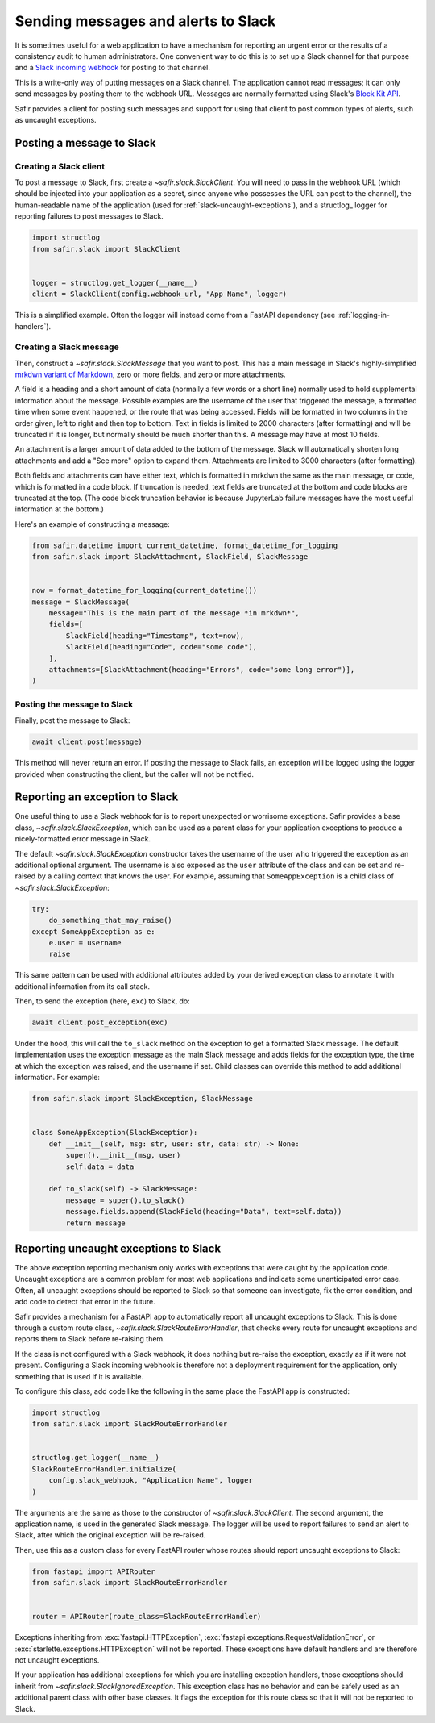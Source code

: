 ####################################
Sending messages and alerts to Slack
####################################

It is sometimes useful for a web application to have a mechanism for reporting an urgent error or the results of a consistency audit to human administrators.
One convenient way to do this is to set up a Slack channel for that purpose and a `Slack incoming webhook <https://api.slack.com/messaging/webhooks>`__ for posting to that channel.

This is a write-only way of putting messages on a Slack channel.
The application cannot read messages; it can only send messages by posting them to the webhook URL.
Messages are normally formatted using Slack's `Block Kit API <https://api.slack.com/block-kit>`__.

Safir provides a client for posting such messages and support for using that client to post common types of alerts, such as uncaught exceptions.

Posting a message to Slack
==========================

Creating a Slack client
-----------------------

To post a message to Slack, first create a `~safir.slack.SlackClient`.
You will need to pass in the webhook URL (which should be injected into your application as a secret, since anyone who possesses the URL can post to the channel), the human-readable name of the application (used for :ref:`slack-uncaught-exceptions`), and a structlog_ logger for reporting failures to post messages to Slack.

.. code-block:: python

   import structlog
   from safir.slack import SlackClient


   logger = structlog.get_logger(__name__)
   client = SlackClient(config.webhook_url, "App Name", logger)

This is a simplified example.
Often the logger will instead come from a FastAPI dependency (see :ref:`logging-in-handlers`).

Creating a Slack message
------------------------

Then, construct a `~safir.slack.SlackMessage` that you want to post.
This has a main message in Slack's highly-simplified `mrkdwn variant of Markdown <https://api.slack.com/reference/surfaces/formatting>`__, zero or more fields, and zero or more attachments.

A field is a heading and a short amount of data (normally a few words or a short line) normally used to hold supplemental information about the message.
Possible examples are the username of the user that triggered the message, a formatted time when some event happened, or the route that was being accessed.
Fields will be formatted in two columns in the order given, left to right and then top to bottom.
Text in fields is limited to 2000 characters (after formatting) and will be truncated if it is longer, but normally should be much shorter than this.
A message may have at most 10 fields.

An attachment is a larger amount of data added to the bottom of the message.
Slack will automatically shorten long attachments and add a "See more" option to expand them.
Attachments are limited to 3000 characters (after formatting).

Both fields and attachments can have either text, which is formatted in mrkdwn the same as the main message, or code, which is formatted in a code block.
If truncation is needed, text fields are truncated at the bottom and code blocks are truncated at the top.
(The code block truncation behavior is because JupyterLab failure messages have the most useful information at the bottom.)

Here's an example of constructing a message:

.. code-block:: python

   from safir.datetime import current_datetime, format_datetime_for_logging
   from safir.slack import SlackAttachment, SlackField, SlackMessage


   now = format_datetime_for_logging(current_datetime())
   message = SlackMessage(
       message="This is the main part of the message *in mrkdwn*",
       fields=[
           SlackField(heading="Timestamp", text=now),
           SlackField(heading="Code", code="some code"),
       ],
       attachments=[SlackAttachment(heading="Errors", code="some long error")],
   )

Posting the message to Slack
----------------------------

Finally, post the message to Slack:

.. code-block:: python

   await client.post(message)

This method will never return an error.
If posting the message to Slack fails, an exception will be logged using the logger provided when constructing the client, but the caller will not be notified.

Reporting an exception to Slack
===============================

One useful thing to use a Slack webhook for is to report unexpected or worrisome exceptions.
Safir provides a base class, `~safir.slack.SlackException`, which can be used as a parent class for your application exceptions to produce a nicely-formatted error message in Slack.

The default `~safir.slack.SlackException` constructor takes the username of the user who triggered the exception as an additional optional argument.
The username is also exposed as the ``user`` attribute of the class and can be set and re-raised by a calling context that knows the user.
For example, assuming that ``SomeAppException`` is a child class of `~safir.slack.SlackException`:

.. code-block:: python

   try:
       do_something_that_may_raise()
   except SomeAppException as e:
       e.user = username
       raise

This same pattern can be used with additional attributes added by your derived exception class to annotate it with additional information from its call stack.

Then, to send the exception (here, ``exc``) to Slack, do:

.. code-block:: python

   await client.post_exception(exc)

Under the hood, this will call the ``to_slack`` method on the exception to get a formatted Slack message.
The default implementation uses the exception message as the main Slack message and adds fields for the exception type, the time at which the exception was raised, and the username if set.
Child classes can override this method to add additional information.
For example:

.. code-block:: python

   from safir.slack import SlackException, SlackMessage


   class SomeAppException(SlackException):
       def __init__(self, msg: str, user: str, data: str) -> None:
           super().__init__(msg, user)
           self.data = data

       def to_slack(self) -> SlackMessage:
           message = super().to_slack()
           message.fields.append(SlackField(heading="Data", text=self.data))
           return message

.. _slack-uncaught-exceptions:

Reporting uncaught exceptions to Slack
======================================

The above exception reporting mechanism only works with exceptions that were caught by the application code.
Uncaught exceptions are a common problem for most web applications and indicate some unanticipated error case.
Often, all uncaught exceptions should be reported to Slack so that someone can investigate, fix the error condition, and add code to detect that error in the future.

Safir provides a mechanism for a FastAPI app to automatically report all uncaught exceptions to Slack.
This is done through a custom route class, `~safir.slack.SlackRouteErrorHandler`, that checks every route for uncaught exceptions and reports them to Slack before re-raising them.

If the class is not configured with a Slack webhook, it does nothing but re-raise the exception, exactly as if it were not present.
Configuring a Slack incoming webhook is therefore not a deployment requirement for the application, only something that is used if it is available.

To configure this class, add code like the following in the same place the FastAPI app is constructed:

.. code-block:: python

   import structlog
   from safir.slack import SlackRouteErrorHandler


   structlog.get_logger(__name__)
   SlackRouteErrorHandler.initialize(
       config.slack_webhook, "Application Name", logger
   )

The arguments are the same as those to the constructor of `~safir.slack.SlackClient`.
The second argument, the application name, is used in the generated Slack message.
The logger will be used to report failures to send an alert to Slack, after which the original exception will be re-raised.

Then, use this as a custom class for every FastAPI router whose routes should report uncaught exceptions to Slack:

.. code-block:: python

   from fastapi import APIRouter
   from safir.slack import SlackRouteErrorHandler


   router = APIRouter(route_class=SlackRouteErrorHandler)

Exceptions inheriting from :exc:`fastapi.HTTPException`, :exc:`fastapi.exceptions.RequestValidationError`, or :exc:`starlette.exceptions.HTTPException` will not be reported.
These exceptions have default handlers and are therefore not uncaught exceptions.

If your application has additional exceptions for which you are installing exception handlers, those exceptions should inherit from `~safir.slack.SlackIgnoredException`.
This exception class has no behavior and can be safely used as an additional parent class with other base classes.
It flags the exception for this route class so that it will not be reported to Slack.
